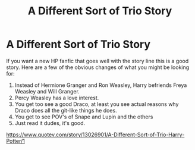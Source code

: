#+TITLE: A Different Sort of Trio Story

* A Different Sort of Trio Story
:PROPERTIES:
:Author: Mundane-Survey-1185
:Score: 0
:DateUnix: 1601908084.0
:DateShort: 2020-Oct-05
:FlairText: Recommendation
:END:
If you want a new HP fanfic that goes well with the story line this is a good story. Here are a few of the obvious changes of what you might be looking for:

1. Instead of Hermione Granger and Ron Weasley, Harry befriends Freya Weasley and Will Granger.
2. Percy Weasley has a love interest.
3. You get too see a good Draco, at least you see actual reasons why Draco does all the git-like things he does.
4. You get to see POV's of Snape and Lupin and the others
5. Just read it dudes, it's good.

[[https://www.quotev.com/story/13026901/A-Different-Sort-of-Trio-Harry-Potter/1]]

